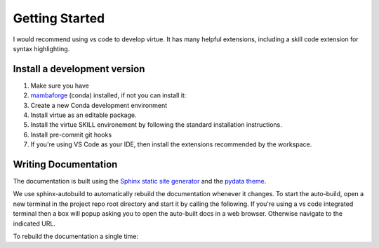 Getting Started
================

I would recommend using vs code to develop virtue.  It has many helpful
extensions, including a skill code extension for syntax highlighting.

Install a development version
------------------------------

1. Make sure you have
2. `mambaforge <https://github.com/conda-forge/miniforge#mambaforge>`_
   (conda) installed, if not you can install it:

   .. code-block:: bash
      :caption: Setup mambaforge

      make install-conda-dev

3. Create a new Conda development environment

   .. code-block:: bash
      :linenos:
      :caption: create a conda development environment

      conda env create -f environment.yml

4. Install virtue as an editable package.

   .. code-block:: bash
      :linenos:
      :lineno-start: 2
      :caption: Install virtue as an editable package

      conda activate virtue-dev
      pip install --no-deps -e .
      virtue install
      pre-commit install

5. Install the virtue SKILL environement by following the standard
   installation instructions.

   .. code-block:: bash
      :linenos:
      :lineno-start: 5
      :caption: create a conda development environment

      virtue install
      pre-commit install

6. Install pre-commit git hooks

   .. code-block:: bash
      :linenos:
      :lineno-start: 7
      :caption: create a conda development environment

      pre-commit install

7. If you're using VS Code as your IDE, then install the extensions recommended
   by the workspace.

Writing Documentation
----------------------

The documentation is built using the
`Sphinx static site generator <https://www.sphinx-doc.org/>`_
and the
`pydata theme <https://pydata-sphinx-theme.readthedocs.io/en/stable/>`_.

We use sphinx-autobuild to automatically rebuild the documentation whenever it
changes.  To start the auto-build, open a new terminal in the project repo root
directory and start it by calling the following.  If you're using a
vs code integrated terminal then a box will popup asking you to open the
auto-built docs in a web browser.  Otherwise navigate to the indicated
URL.

.. code-block::
   :linenos:
   :lineno-start: 5
   :caption: Start the docs' auto-build

   make auto-docs

To rebuild the documentation a single time:

.. code-block::
   :linenos:
   :lineno-start: 5
   :caption: Build the docs' once

   make docs
